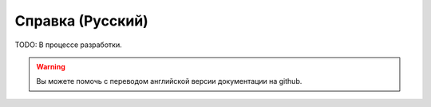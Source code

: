 Справка (Русский)
=================

TODO: В процессе разработки.

.. warning:: 
	
	Вы можете помочь с переводом английской версии документации на github.